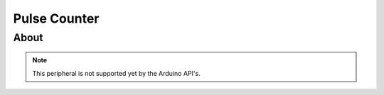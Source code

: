 #############
Pulse Counter
#############

About
-----

.. note:: This peripheral is not supported yet by the Arduino API's.
